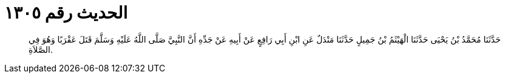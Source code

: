 
= الحديث رقم ١٣٠٥

[quote.hadith]
حَدَّثَنَا مُحَمَّدُ بْنُ يَحْيَى حَدَّثَنَا الْهَيْثَمُ بْنُ جَمِيلٍ حَدَّثَنَا مَنْدَلٌ عَنِ ابْنِ أَبِي رَافِعٍ عَنْ أَبِيهِ عَنْ جَدِّهِ أَنَّ النَّبِيَّ صَلَّى اللَّهُ عَلَيْهِ وَسَلَّمَ قَتَلَ عَقْرَبًا وَهُوَ فِي الصَّلاَةِ.